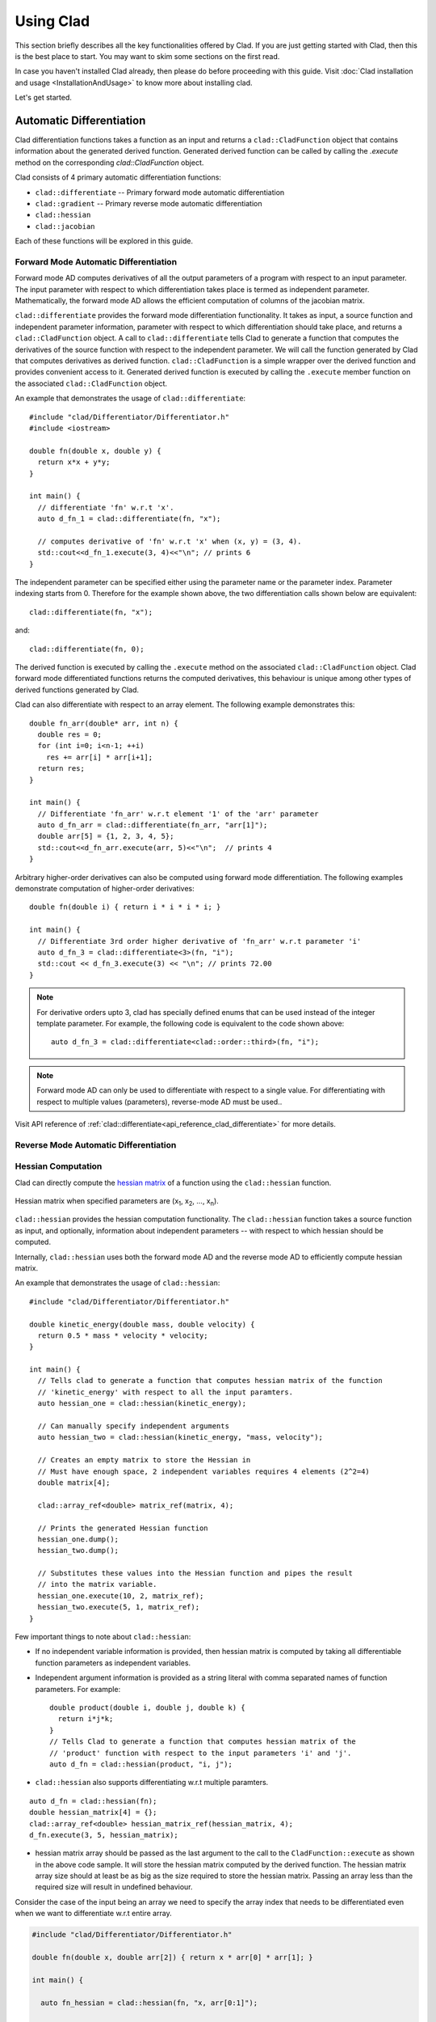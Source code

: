 Using Clad
***********

This section briefly describes all the key functionalities offered by Clad.
If you are just getting started with Clad, then this is the best place to start.
You may want to skim some sections on the first read. 

In case you haven't installed Clad already, then please do before proceeding 
with this guide. Visit :doc:`Clad installation and usage <InstallationAndUsage>` 
to know more about installing clad.

Let's get started.

Automatic Differentiation
===========================

Clad differentiation functions takes a function as an input and returns a 
``clad::CladFunction`` object that contains information about the generated 
derived function. Generated derived function can be called by calling the 
`.execute` method on the corresponding `clad::CladFunction` object.

Clad consists of 4 primary automatic differentiation functions:

- ``clad::differentiate`` -- Primary forward mode automatic differentiation
- ``clad::gradient`` -- Primary reverse mode automatic differentiation
- ``clad::hessian``  
- ``clad::jacobian``

Each of these functions will be explored in this guide.

.. todo::

   Perhaps add example use before proceeding with different differentiation modes.


Forward Mode Automatic Differentiation
----------------------------------------

Forward mode AD computes derivatives of all the output parameters of a program with 
respect to an input parameter. The input parameter with respect to which differentiation
takes place is termed as independent parameter. 
Mathematically, the forward mode AD allows the efficient computation of columns of 
the jacobian matrix.

``clad::differentiate`` provides the forward mode differentiation functionality. 
It takes as input, a source function and independent parameter information,
parameter with respect to which differentiation should take place, and returns a ``clad::CladFunction`` object. 
A call to ``clad::differentiate`` tells Clad to generate a function that computes the 
derivatives of the source function with respect to the independent parameter. We will
call the function generated by Clad that computes derivatives as derived function. 
``clad::CladFunction`` is a simple wrapper over the derived function and provides convenient access to it.
Generated derived function is executed by calling the ``.execute`` member 
function on the associated ``clad::CladFunction`` object.

An example that demonstrates the usage of 
``clad::differentiate``::

   #include "clad/Differentiator/Differentiator.h"
   #include <iostream>

   double fn(double x, double y) {
     return x*x + y*y;
   }

   int main() {
     // differentiate 'fn' w.r.t 'x'.
     auto d_fn_1 = clad::differentiate(fn, "x");
  
     // computes derivative of 'fn' w.r.t 'x' when (x, y) = (3, 4).
     std::cout<<d_fn_1.execute(3, 4)<<"\n"; // prints 6
   }

The independent parameter can be specified either using the parameter name or
the parameter index. Parameter indexing starts from 0. Therefore for 
the example shown above, the two differentiation calls shown below are
equivalent::

  clad::differentiate(fn, "x");

and:: 
  
  clad::differentiate(fn, 0);

The derived function is executed by calling the ``.execute`` method on the associated ``clad::CladFunction`` object. 
Clad forward mode differentiated functions returns the computed derivatives,
this behaviour is unique among other types of derived functions generated by Clad.

Clad can also differentiate with respect to an array element. The following
example demonstrates this::

  double fn_arr(double* arr, int n) {
    double res = 0;
    for (int i=0; i<n-1; ++i)
      res += arr[i] * arr[i+1];
    return res;
  }

  int main() {
    // Differentiate 'fn_arr' w.r.t element '1' of the 'arr' parameter
    auto d_fn_arr = clad::differentiate(fn_arr, "arr[1]");
    double arr[5] = {1, 2, 3, 4, 5};
    std::cout<<d_fn_arr.execute(arr, 5)<<"\n";  // prints 4
  }

Arbitrary higher-order derivatives can also be computed using forward mode 
differentiation. The following examples demonstrate computation of higher-order derivatives::

  double fn(double i) { return i * i * i * i; }

  int main() {
    // Differentiate 3rd order higher derivative of 'fn_arr' w.r.t parameter 'i'
    auto d_fn_3 = clad::differentiate<3>(fn, "i");
    std::cout << d_fn_3.execute(3) << "\n"; // prints 72.00
  }

.. note::

   For derivative orders upto 3, clad has specially defined enums that can be used
   instead of the integer template parameter. For example, the following code is
   equivalent to the code shown above::

      auto d_fn_3 = clad::differentiate<clad::order::third>(fn, "i");

.. note::

   Forward mode AD can only be used to differentiate with respect to a single 
   value. For differentiating with respect to multiple values (parameters), 
   reverse-mode AD must be used..
  
Visit API reference of :ref:`clad::differentiate<api_reference_clad_differentiate>`
for more details.

Reverse Mode Automatic Differentiation
----------------------------------------

Hessian Computation
----------------------

Clad can directly compute the 
`hessian matrix <https://en.wikipedia.org/wiki/Hessian_matrix>`_ of a
function using the ``clad::hessian`` function.

.. figure:: ../_static/hessian-matrix.png
  :width: 400
  :align: center
  :alt: Hessian matrix image taken from wikipedia
  
  Hessian matrix when specified parameters are 
  (x\ :sub:`1`\ , x\ :sub:`2`\ , ..., x\ :sub:`n`\ ).

``clad::hessian`` provides the hessian computation functionality. 
The ``clad::hessian`` function takes a source function as input, and optionally, 
information about independent parameters -- with respect to which hessian should be computed.

Internally, ``clad::hessian`` uses both the forward mode AD and the 
reverse mode AD to efficiently compute hessian matrix.  

An example that demonstrates the usage of ``clad::hessian``::

  #include "clad/Differentiator/Differentiator.h"

  double kinetic_energy(double mass, double velocity) {
    return 0.5 * mass * velocity * velocity;
  }

  int main() {
    // Tells clad to generate a function that computes hessian matrix of the function 
    // 'kinetic_energy' with respect to all the input paramters.
    auto hessian_one = clad::hessian(kinetic_energy);

    // Can manually specify independent arguments
    auto hessian_two = clad::hessian(kinetic_energy, "mass, velocity");

    // Creates an empty matrix to store the Hessian in
    // Must have enough space, 2 independent variables requires 4 elements (2^2=4)
    double matrix[4];

    clad::array_ref<double> matrix_ref(matrix, 4);

    // Prints the generated Hessian function
    hessian_one.dump();
    hessian_two.dump();

    // Substitutes these values into the Hessian function and pipes the result
    // into the matrix variable.
    hessian_one.execute(10, 2, matrix_ref);
    hessian_two.execute(5, 1, matrix_ref);
  }

Few important things to note about ``clad::hessian``:

- If no independent variable information is provided, then hessian matrix is 
  computed by taking all differentiable function parameters as independent
  variables.

- Independent argument information is provided as a string literal with comma
  separated names of function parameters. For example::

    double product(double i, double j, double k) {
      return i*j*k;
    }
    // Tells Clad to generate a function that computes hessian matrix of the
    // 'product' function with respect to the input parameters 'i' and 'j'.
    auto d_fn = clad::hessian(product, "i, j");

- ``clad::hessian`` also supports differentiating w.r.t multiple paramters.

::
  
  auto d_fn = clad::hessian(fn);
  double hessian_matrix[4] = {};
  clad::array_ref<double> hessian_matrix_ref(hessian_matrix, 4);
  d_fn.execute(3, 5, hessian_matrix);

- hessian matrix array should be passed as the last argument to the call 
  to the ``CladFunction::execute`` as shown in the above code sample. It will store the hessian matrix computed 
  by the derived function. The hessian matrix array size should at least be as big as the size 
  required to store the hessian matrix. Passing an array less than the required size will result in undefined behaviour.

Consider the case of the input being an array we need to specify the array index 
that needs to be differentiated even when we want to differentiate w.r.t entire array.

.. code-block:: cpp
  
 #include "clad/Differentiator/Differentiator.h"

 double fn(double x, double arr[2]) { return x * arr[0] * arr[1]; }

 int main() {

   auto fn_hessian = clad::hessian(fn, "x, arr[0:1]");

   // We have 3 independent variables thus we require space of 9.
   double mat_fn[9] = {0};
   clad::array_ref<double> mat_fn_ref(mat_fn, 9);
   double num[2] = {1, 2};
   fn_hessian.execute(3, num, mat_fn_ref);
 }

Jacobian Computation
----------------------

The Jacobian matrix is the generalization of the gradient for vector-valued functions of several variables.

Clad can compute the 
 `jacobian matrix <https://en.wikipedia.org/wiki/Jacobian_matrix_and_determinant>`_ of a
 function through the ``clad::jacobian`` interface.

 .. figure:: ../_static/jacobian-matrix.png
   :width: 400
   :align: center
   :alt: Jacobian matrix image taken from Wikipedia

   Jacobian matrix of a function with x\ :sub:`n`\ parameters:  
   (x\ :sub:`1`\ , x\ :sub:`2`\ , ..., x\ :sub:`n`\ ).


 A self-explanatory example that demonstrates the usage of ``clad::jacobian``::

   #include "clad/Differentiator/Differentiator.h"

   void fn_jacobian(double i, double j, double *res) {
      res[0] = i*i;
      res[1] = j*j;
      res[2] = i*j;
   }

   int main() {
     // Generates all first-order partial derivatives columns of a Jacobian matrix
     // and stores CallExprs to them inside a single function 
     auto jacobian = clad::jacobian(fn_jacobian);

     // Creates an empty matrix to store the Jacobian in
     // Must have enough space, 2 columns (independent variables) times 3 rows (2*3=6)
     double matrix[6];

     // Prints the generated Hessian function
     jacobian.dump();

     // Substitutes these values into the Jacobian function and pipes the result
     // into the matrix variable.
     double res[3] = {0, 0, 0};
     jacobian.execute(3, 5, res, matrix);
   }

 Few important things to note through this example:

 - ``clad::jacobian`` supports differentiating w.r.t multiple paramters.

 - The array that will store the computed jacobian matrix needs to be passed as the 
   last argument to ``CladFunction::execute`` call. The array size 
   needs to be greater or equal to the size required to store the jacobian matrix. 
   Passing an array of a smaller size will result in undefined behaviour.

Array Support 
----------------
Clad currently supports differentiating arrays for forward, reverse, hessian and error estimation modes. The interface
for these vary a bit.

Forward mode: The interface requires the user to provide the exact index of the array for which the function is to
be differentiated. The interface of the diff function remains the same as before. An example is given below::

    #include "clad/Differentiator/Differentiator.h"

    double f (double arr[4]) { return arr[0] * arr[1] * arr[2] * arr[3]; }

    int main() {
        // Differentiating the function f w.r.t arr[1] :
        auto f_diff = clad::differentiate(f, "arr[1]");

        double arr[4] = {1, 2, 3, 4};
        // Pass the input to f to the execute function
        // The output is stored in a variable with the same type as the return type of f
        double f_dx = f_diff.execute(arr);

        printf("df/darr[2] = %g\n", f_dx);
    }

Reverse mode: The interface doesn't require any specific index to be mentioned. The interface of the diff function
requires you to pass `clad::array_ref<T>` for the independent variables after you pass the inputs to the original
function. The `T` here is the return type of the original function. The example below will explain it better::

    #include "clad/Differentiator/Differentiator.h"

    double g(double x, double arr[2]) { return x * arr[0] + x * arr[1]; }

    int main() {
        // Differentiating g w.r.t all the input variables (x, arr)
        auto g_grad = clad::gradient(g);

        double x = 2, arr[2] = { 1, 2 };
        // Create memory for the output of differentiation
        double dx = 0, darr[2] = { 0 };

        // Create an clad::array_ref out of darr, no need to create an
        // array_ref for dx we can just pass the pointer to dx
        clad::array_ref<double> darr_ref(darr, 2);

        // The inputs to the original function g (i.e x and arr) are passed
        // followed by the variables to store the output (i.e dx and darr)
        g_grad.execute(x, arr, &dx, darr_ref);

        printf("dg/dx = %g \ndg/darr = { %g, %g } \n", dx, darr[0], darr[1]);
    }

Hessian Mode: The interface requires the indexes of the array being differentiated to be mentioned explicitly even if
you are trying to differentiate w.r.t the whole array. The interface of the diff function requires you to pass an
`clad::array_ref<T>` after passing the inputs to the original function. The `T` is the return type of the original
function and the size of the `clad::array_ref` should be at least the square of the number of independent variables
(each index of an array is counted as one independent variable). Example::

    #include "clad/Differentiator/Differentiator.h"

    double h(double x, double arr[3]) { return x * arr[0] * arr[1] * arr[2]; }

    int main() {
        // Differentiating h w.r.t all the input variables (x, arr)
        // Note that the array and the indexes are explicitly mentioned even though all the indexes (0, 1 and 2)
        // are being differentiated
        auto h_hess = clad::hessian(h, "x, arr[0:2]");

        double x = 2, arr[3] = { 1, 2, 3 };

        // Create memory for the hessian matrix
        // The minimum required size of the matrix is the square of the
        // number of independent variables
        // Since there are 3 indexes of the array and a scalar variable
        // the total number of independent variables are 4
        double mat[16];

        // Create a clad::array_ref for the matrix
        clad::array_ref<double> mat_ref(mat, 16);

        // The inputs to the original function h (i.e x and arr) are passed
        // followed by the output matrix
        h_hess.execute(x, arr, mat_ref);

        printf("hessian matrix: \n"
               "{ %g, %g, %g, %g\n"
               "  %g, %g, %g, %g\n"
               "  %g, %g, %g, %g\n"
               "  %g, %g, %g, %g }\n",
                mat[0], mat[1], mat[2], mat[3],
                mat[4], mat[5], mat[6], mat[7],
                mat[8], mat[9], mat[10], mat[11],
                mat[12], mat[13], mat[14], mat[15]);
    }

Error estimation: This interface is the same as with reverse mode.

Differentiating Functors and Lambdas
-------------------------------------

Despite significant differences, differentiating functors and lambda
expressions is remarkably similar to differentiating ordinary functions.
Similarly, computing the hessian matrix and jacobian matrix of functors and
lambda expressions is also similar to computing hessian matrix and 
jacobian matrix of ordinary functions.

Differentiating functors and lambdas means differentiating the call operator 
(operator()) member function defined by the functor and lambda type and 
executing the differentiated function using a reference to the functor object.

An example that demonstrates the differentiation of functors::

  #include "clad/Differentiator/Differentiator.h"
  
  // A class type with user-defined call operator
  class Equation {
    double m_x, m_y;
  
    public:
    Equation(double x, double y) : m_x(x), m_y(y) {}
    double operator()(double i, double j) {
      return m_x*i*j + m_y*i*j;
    }
    void setX(double x) {
      m_x = x;
    }
  };
  
  int main() {
    Equation E(3, 5);
  
    // Functor is an object of any type which have user defined call operator.
    //
    // Clad differentiation functions can directly differentiate functors.
    // Functors can be passed to clad differentiation functions in two distinct
    // ways:
  
    // 1) Pass by reference
    // differentiates 'E' wrt parameter 'i'
    // object 'E' is saved in the 'CladFunction' object 'd_E'
    auto d_E = clad::differentiate(E, "i");
  
    // 2) Pass as pointers
    // differentiates 'E' wrt parameter 'i'
    // object 'E' is saved in the 'CladFunction' object 'd_E_pointer'
    auto d_E_pointer = clad::differentiate(&E, "i");
  
    // calculate differentiation of 'E' when (i, j) = (7, 9)
    double res1 = d_E.execute(7, 9);  // prints 66
    double res2 = d_E_pointer.execute(7, 9);  // prints 66
  }

Functors and lambda expressions can be passed both by reference and by pointers.
Therefore, the two differentiation calls shown below are equivalent::

  Experiment E;  // a functor
  // passing function by reference
  auto d_E = clad::differentiate(E, "i");

and::

  Experiment E;  // a functor
  // passing function by pointer
  auto d_E = clad::differentiate(&E, "i");

An example that demonstrates differentiation of lambda expressions::

  int main() {
    auto lambda = [](double i, double j) {
      return i*j;
    };
    // Pass by reference
    auto lambda_grad = clad::gradient(lambda);
    // Can be passed by pointer as well!!
    auto lambda_grad_pointer = clad::gradient(&lambda);

    double d_i_1, d_j_1, d_i_2, d_j_2;
    d_i_1 = d_j_1 = d_i_2 = d_j_2 = 0;

    lambda_grad.execute(3, 5, &d_i_1, &d_j_1);
    lambda_grad_pointer.execute(3, 5, &d_i_2, &d_j_2);

    std::cout<<d_i_1<<" "<<d_j_1<<"\n"; // prints 5 3
    std::cout<<d_i_2<<" "<<d_j_2<<"\n"; // prints 5 3
  }

.. note::

   Functor class should not contain multiple overloaded call operators. 
   This restriction will be removed in the future.  

Differentiable Class Types
----------------------------

.. note:: 

   This feature is currently experimental. Expect some adventures while
   using it. If you do decide to go on this adventure, please consider giving 
   your review as well on how we can improve this functionality.

One of the main goals of Clad is to be able to differentiate existing codebases
with minimal boilerplate code. Most existing codebases invariably use several
data structures for representing different information at various stages of computations.
Thus, we are adding support for differentiating class type objects for convenient and effective
differentiation of existing codebases. 

Before going any further, let's first understand how data structures and functions 
relate to their mathematical counterparts, and what does it mean for a data structure or a function
to be differentiable.
As per the principles of calculus and from purely mathematical perspective, only mathematical functions, are 
differentiable. Intuitively, data structures represent a mathematical space, and are thus, not 
differentiable from mathematical point of view. On the other hand, functions represent mathematical functions and can thus,
be differentiable. Please note that not all functions represent a mathematical space. We will call a function, a differentiable function, if it represents a mathematical function 
and can be differentiated.
We will call a type, a differentiable type, if Clad can perform calculus on the 
values of this type. A differentiable function should only use differentiable types
in its definition. 

.. math::

   F : X \longrightarrow Y

where

.. math::

   X = (x_0, x_1, x_2, ...) \\
   Y = (y_0, y_1, y_2, ...)


For a class type to be differentiable, it should satisfy the following rules:

- Represent a real vector space.
- Have a default constructor that zero initialises the object of
  the class.
  Class objects initialised by the default constructor should represent
  0 tangent vector -- that is, all real data members should be equal to 0.
- Copy initialisation should perform deep copy initialisation. For example, 
  after performing the initialisation ``a(b)``:, 1) there should be no shared 
  resource between ``a`` and ``b``, and 2) values of all the associated data
  members of ``a`` and ``b`` should be equal.
- Assignment operator should performs deep copy. 
  For example, after performing the assignment ``a = b;``: there should be no 
  shared resource between ``a`` and ``b``; and values of all the associated data
  members of ``a`` and ``b`` should be equal.
  

In general, type of derivative of a variable of type 'YType' with respect to
a variable of type 'XType' is a function of both 'YType' and 'XType'. Therefore,
:math:`DerivativeType = f(YType, XType)`. Intuitively, derivative type should be
able to represent all the derivatives that are obtained on differentiating a variable
``y`` with respect to a variable ``x``. We will obtain more than one derivative if either
or both of ``x`` and ``y`` are aggregate types.

In case when both ``y`` and ``x`` are built-in scalar numerical type, as your 
intuition probably suggests, the derivative type is also a built-in scalar 
numerical type. Things get more complicated when one or both the types
are aggregate types. When used in a computation, aggregate types -- or more generally, 
class types -- represent a mathematical space. In the specific case when either of ``y`` 
or ``x`` is a built-in numerical scalar type, the derivative type can be considered
to be the other type. For example, consider the following aggregate type::

  struct Vector {
    double data[5];
  };

If we are differentiating a variable ``v`` of type ``Vector`` with respect to a variable ``x`` of type ``double``.
Then, the derivative is of the ``Vector`` type. Mathematically, let ``Vector`` represents
a vector space :math:`V`, then the following relations holds true:

.. math::
  x \in \mathbb{R} \\
  v \in V \\
  \pdv{v}{x} \in V

If :math:`\pdv{v}{x}` is stored in a variable `d_v`. Then we can access the individual 
derivatives as follows::

  d_v.data[0];  // derivative of v.data[0] w.r.t x
  d_v.data[1];  // derivative of v.data[1] w.r.t x
  .. and so on ..

Similarly, in the case of differentiating a variable ``y`` of type ``double`` with respect to a variable ``v`` of type ``Vector``,
the derivative, ``d_v``, is again of the ``Vector`` type. But the derivatives represented by the elements of ``d_v.data``` have changed.
In this case, the elements of ``d_v.data`` represent derivative of ``y`` with respect to each of the elements of ``v.data``.

If :math:`\pdv{x}{v}` is stored in a variable ``d_v``. Then we can access the individual derivatives as follows::

  d_v.data[0];  // derivative of x w.r.t v.data[0]
  d_v.data[1];  // derivative of x w.r.t v.data[1]
  .. and so on ..

Currently, class type support have the following limitations:

- Calls to member functions are not supported
- Calls to overloaded operators are not supported
- Initialising class type variables using non-default constructors that take 
  non-literal arguments (non-zero derivatives) are not supported.
- Class cannot have pointer or reference data members.

Class type support is under active development and thus, most of these 
limitations will be removed soon.

Specifying Custom Derivatives
-------------------------------

At times Clad may be unable to differentiate your function (e.g. if its definition is 
in a library and the source code is not available) or an efficient/more numerically 
stable expression for derivatives may be known that couldn't be computed just by applying 
the rules of automatic differentiation. In such cases, it is useful 
to be able to specify custom derivatives for the function.

Clad supports this functionality by allowing the user to specify their own custom derivatives
pushforward and pullback functions in the namespace ``clad::custom_derivatives::``. 
For a function ``FNAME`` one can specify:

- a custom derivative pushforward function by defining a function
  ``FNAME_pushforward`` inside the namespace ``clad::custom_derivatives::``.
- a custom derivative pullback function by defining a function
  ``FNAME_pullback`` inside the namespace ``clad::custom_derivatives::``.

When Clad will encounter a function ``FNAME``, it will first search for a 
suitable custom derivative function definition within the custom_derivatives namespace. 
Provided no definition was found, Clad will proceed to automatically derive the function.

Please read :ref:`Pushforward and Pullback Functions` section to get better understanding 
of them.

.. note::

   Currently, there is no way of specifying custom derivative function for 
   member functions. This limitation will be removed soon.

Example:

- Suppose that you have a function ``my_pow(x, y)`` which computes ``x`` to 
  the power of ``y``. In this example, Clad is not able to differentiate ``my_pow``'s 
  body 
  (e.g. it calls an external library or uses some non-differentiable approximation)::

    double my_pow(double x, double exponent) { // something non-differentiable here... }

However, the analytical formulas of its derivatives are known, thus one can easily 
specify custom derivatives::

  namespace clad {
    namespace custom_derivatives {
      double my_pow_pullback(double x, double exponent, double d_x,
                             double d_exponent) {
        return exponent * my_pow(x, exponent - 1) * d_x +
               (my_pow(x, exponent) * ::std::log(x)) * d_exponent;
      }
    } 
  } 

Moreover, a custom gradient can be specified::

  namespace clad {
    namespace custom_derivatives {
      void my_pow_pullback(double x, double exponent, double d_y,
                           clad::array_ref<double> d_x,
                           clad::array_ref<double> exponent) {
        double t = my_pow(x, exponent-1);
        *d_x += t * d_y;
        *d_exponent += t * x * ::std::log(x) * d_y;
      }
    }
  }

Whenever Clad will encounter ``my_pow`` inside a differentiated function, it 
will first try to find and use the provided custom derivative funtion before
attempting to automatically differentiate it.

.. note::
   Clad provides custom derivatives for some mathematical functions from ``<cmath>`` by default.


Numerical Differentiation Fallback
====================================

In the cases that Clad is unable to differentiate a function by itself or cannot see the function's definition, it will 
numerically differentiate the function. Clad uses the `Five-Point Stencil Method <https://en.wikipedia.org/wiki/Five-point_stencil>`_ 
with support for differentiating most scalar or array (pointer) types. For a comprehensive demo on numerically 
differentiating custom/user-defined types, you can checkout the following `demo <https://github.com/vgvassilev/clad/blob/master/demos/CustomTypeNumDiff.cpp>`_.   

This default behavior can be disabled by passing the `-DCLAD_NO_NUM_DIFF` flag during the compilation of 
your programs. This will cause Clad to fail and error out if it encounters something non-differentiable. 
Another interesting bit of information that can be solicited from numerical differentiation calls is error information. 
Since numerical differentiation is only a way to estimate the derivative, it is essential to keep track of any associated 
errors. Error estimates from numerical differentiation calls can be printed to stdout using the `-fprint-num-diff-errors` 
compilation flag. This flag is overridden by the `-DCLAD_NO_NUM_DIFF` flag.

Error Estimation
======================

Clad is capable of annotating a given function with floating point error estimation code using reverse mode AD. 
An interface similar to `clad::gradient(f)` is provided as follows:

`clad::estimate_error(f)`, where `f` is a pointer to the function or method to be annotated with floating point 
error estimation code.

The function signature of the generated code is the same as from `clad::gradient(f)` with an extra argument at 
the end of type `double&`, which returns the total floating point error in the function by reference. For a user 
function `double f(double, double)` example usage is described below::

  double f(double x, double y) {
    double z;
    z = x + y;
    return z
  }
  
  int main() {
    // Generate the floating point error estimation code for 'f'.
    auto df = clad::estimate_error(f);
    // Print the generated code to standard output.
    df.dump();
    // Declare the necessary variables.
    double x, y, d_x, d_y, final_error = 0;
    // Finally call execute on the generated code.
    df.execute(x, y, &d_x, &d_y, final_error);
    // After this, 'final_error' contains the floating-point error in function 'f'.
  }

The above example generates the floating point error estimation code using an in-built taylor approximation model. 
However, Clad is capable of using any user defined custom model, for information on how to use you own custom model, 
please visit this `demo <https://github.com/vgvassilev/clad/tree/master/demos/ErrorEstimation/CustomModel>`_. 
This `tutorial <https://compiler-research.org/tutorials/fp_error_estimation_clad_tutorial/>`_
provides a comprehensive guide on building your own custom models and understanding the working behind the error 
estimation framework.

Debug functionalities
======================


